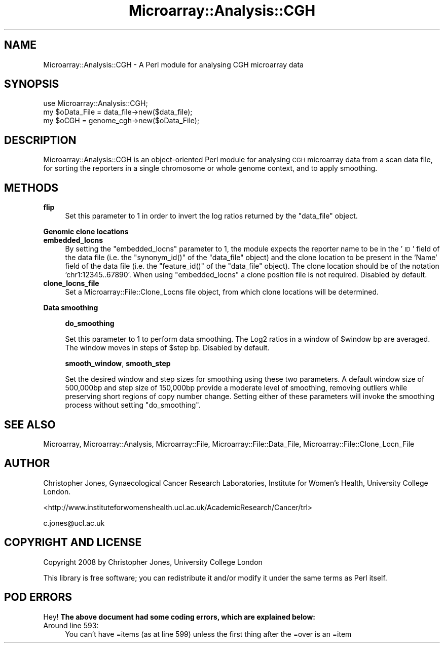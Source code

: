 .\" Automatically generated by Pod::Man 2.12 (Pod::Simple 3.05)
.\"
.\" Standard preamble:
.\" ========================================================================
.de Sh \" Subsection heading
.br
.if t .Sp
.ne 5
.PP
\fB\\$1\fR
.PP
..
.de Sp \" Vertical space (when we can't use .PP)
.if t .sp .5v
.if n .sp
..
.de Vb \" Begin verbatim text
.ft CW
.nf
.ne \\$1
..
.de Ve \" End verbatim text
.ft R
.fi
..
.\" Set up some character translations and predefined strings.  \*(-- will
.\" give an unbreakable dash, \*(PI will give pi, \*(L" will give a left
.\" double quote, and \*(R" will give a right double quote.  \*(C+ will
.\" give a nicer C++.  Capital omega is used to do unbreakable dashes and
.\" therefore won't be available.  \*(C` and \*(C' expand to `' in nroff,
.\" nothing in troff, for use with C<>.
.tr \(*W-
.ds C+ C\v'-.1v'\h'-1p'\s-2+\h'-1p'+\s0\v'.1v'\h'-1p'
.ie n \{\
.    ds -- \(*W-
.    ds PI pi
.    if (\n(.H=4u)&(1m=24u) .ds -- \(*W\h'-12u'\(*W\h'-12u'-\" diablo 10 pitch
.    if (\n(.H=4u)&(1m=20u) .ds -- \(*W\h'-12u'\(*W\h'-8u'-\"  diablo 12 pitch
.    ds L" ""
.    ds R" ""
.    ds C` ""
.    ds C' ""
'br\}
.el\{\
.    ds -- \|\(em\|
.    ds PI \(*p
.    ds L" ``
.    ds R" ''
'br\}
.\"
.\" If the F register is turned on, we'll generate index entries on stderr for
.\" titles (.TH), headers (.SH), subsections (.Sh), items (.Ip), and index
.\" entries marked with X<> in POD.  Of course, you'll have to process the
.\" output yourself in some meaningful fashion.
.if \nF \{\
.    de IX
.    tm Index:\\$1\t\\n%\t"\\$2"
..
.    nr % 0
.    rr F
.\}
.\"
.\" Accent mark definitions (@(#)ms.acc 1.5 88/02/08 SMI; from UCB 4.2).
.\" Fear.  Run.  Save yourself.  No user-serviceable parts.
.    \" fudge factors for nroff and troff
.if n \{\
.    ds #H 0
.    ds #V .8m
.    ds #F .3m
.    ds #[ \f1
.    ds #] \fP
.\}
.if t \{\
.    ds #H ((1u-(\\\\n(.fu%2u))*.13m)
.    ds #V .6m
.    ds #F 0
.    ds #[ \&
.    ds #] \&
.\}
.    \" simple accents for nroff and troff
.if n \{\
.    ds ' \&
.    ds ` \&
.    ds ^ \&
.    ds , \&
.    ds ~ ~
.    ds /
.\}
.if t \{\
.    ds ' \\k:\h'-(\\n(.wu*8/10-\*(#H)'\'\h"|\\n:u"
.    ds ` \\k:\h'-(\\n(.wu*8/10-\*(#H)'\`\h'|\\n:u'
.    ds ^ \\k:\h'-(\\n(.wu*10/11-\*(#H)'^\h'|\\n:u'
.    ds , \\k:\h'-(\\n(.wu*8/10)',\h'|\\n:u'
.    ds ~ \\k:\h'-(\\n(.wu-\*(#H-.1m)'~\h'|\\n:u'
.    ds / \\k:\h'-(\\n(.wu*8/10-\*(#H)'\z\(sl\h'|\\n:u'
.\}
.    \" troff and (daisy-wheel) nroff accents
.ds : \\k:\h'-(\\n(.wu*8/10-\*(#H+.1m+\*(#F)'\v'-\*(#V'\z.\h'.2m+\*(#F'.\h'|\\n:u'\v'\*(#V'
.ds 8 \h'\*(#H'\(*b\h'-\*(#H'
.ds o \\k:\h'-(\\n(.wu+\w'\(de'u-\*(#H)/2u'\v'-.3n'\*(#[\z\(de\v'.3n'\h'|\\n:u'\*(#]
.ds d- \h'\*(#H'\(pd\h'-\w'~'u'\v'-.25m'\f2\(hy\fP\v'.25m'\h'-\*(#H'
.ds D- D\\k:\h'-\w'D'u'\v'-.11m'\z\(hy\v'.11m'\h'|\\n:u'
.ds th \*(#[\v'.3m'\s+1I\s-1\v'-.3m'\h'-(\w'I'u*2/3)'\s-1o\s+1\*(#]
.ds Th \*(#[\s+2I\s-2\h'-\w'I'u*3/5'\v'-.3m'o\v'.3m'\*(#]
.ds ae a\h'-(\w'a'u*4/10)'e
.ds Ae A\h'-(\w'A'u*4/10)'E
.    \" corrections for vroff
.if v .ds ~ \\k:\h'-(\\n(.wu*9/10-\*(#H)'\s-2\u~\d\s+2\h'|\\n:u'
.if v .ds ^ \\k:\h'-(\\n(.wu*10/11-\*(#H)'\v'-.4m'^\v'.4m'\h'|\\n:u'
.    \" for low resolution devices (crt and lpr)
.if \n(.H>23 .if \n(.V>19 \
\{\
.    ds : e
.    ds 8 ss
.    ds o a
.    ds d- d\h'-1'\(ga
.    ds D- D\h'-1'\(hy
.    ds th \o'bp'
.    ds Th \o'LP'
.    ds ae ae
.    ds Ae AE
.\}
.rm #[ #] #H #V #F C
.\" ========================================================================
.\"
.IX Title "Microarray::Analysis::CGH 3"
.TH Microarray::Analysis::CGH 3 "2008-08-05" "perl v5.8.8" "User Contributed Perl Documentation"
.\" For nroff, turn off justification.  Always turn off hyphenation; it makes
.\" way too many mistakes in technical documents.
.if n .ad l
.nh
.SH "NAME"
Microarray::Analysis::CGH \- A Perl module for analysing CGH microarray data
.SH "SYNOPSIS"
.IX Header "SYNOPSIS"
.Vb 1
\&        use Microarray::Analysis::CGH;
\&
\&        my $oData_File = data_file\->new($data_file);
\&        my $oCGH = genome_cgh\->new($oData_File);
.Ve
.SH "DESCRIPTION"
.IX Header "DESCRIPTION"
Microarray::Analysis::CGH is an object-oriented Perl module for analysing \s-1CGH\s0 microarray data from a scan data file, for sorting the reporters in a single chromosome or whole genome context, and to apply smoothing.
.SH "METHODS"
.IX Header "METHODS"
.IP "\fBflip\fR" 4
.IX Item "flip"
Set this parameter to 1 in order to invert the log ratios returned by the \f(CW\*(C`data_file\*(C'\fR object.
.Sh "Genomic clone locations"
.IX Subsection "Genomic clone locations"
.IP "\fBembedded_locns\fR" 4
.IX Item "embedded_locns"
By setting the \f(CW\*(C`embedded_locns\*(C'\fR parameter to 1, the module expects the reporter name to be in the '\s-1ID\s0' field of the data file (i.e. the \f(CW\*(C`synonym_id()\*(C'\fR of the \f(CW\*(C`data_file\*(C'\fR object) and the clone location to be present in the 'Name' field of the data file (i.e. the \f(CW\*(C`feature_id()\*(C'\fR of the \f(CW\*(C`data_file\*(C'\fR object). The clone location should be of the notation 'chr1:12345..67890'. When using \f(CW\*(C`embedded_locns\*(C'\fR a clone position file is not required. Disabled by default.
.IP "\fBclone_locns_file\fR" 4
.IX Item "clone_locns_file"
Set a Microarray::File::Clone_Locns file object, from which clone locations will be determined.
.Sh "Data smoothing"
.IX Subsection "Data smoothing"
.RS 4
\&\fBdo_smoothing\fR
.Sp
Set this parameter to 1 to perform data smoothing. The Log2 ratios in a window of \f(CW$window\fR bp are averaged. The window moves in steps of \f(CW$step\fR bp. Disabled by default.
.Sp
\&\fBsmooth_window\fR, \fBsmooth_step\fR
.Sp
Set the desired window and step sizes for smoothing using these two parameters. A default window size of 500,000bp and step size of 150,000bp provide a moderate level of smoothing, removing outliers while preserving short regions of copy number change. Setting either of these parameters will invoke the smoothing process without setting \f(CW\*(C`do_smoothing\*(C'\fR.
.RE
.SH "SEE ALSO"
.IX Header "SEE ALSO"
Microarray, Microarray::Analysis, Microarray::File, Microarray::File::Data_File, Microarray::File::Clone_Locn_File
.SH "AUTHOR"
.IX Header "AUTHOR"
Christopher Jones, Gynaecological Cancer Research Laboratories, Institute for Women's Health, University College London.
.PP
<http://www.instituteforwomenshealth.ucl.ac.uk/AcademicResearch/Cancer/trl>
.PP
c.jones@ucl.ac.uk
.SH "COPYRIGHT AND LICENSE"
.IX Header "COPYRIGHT AND LICENSE"
Copyright 2008 by Christopher Jones, University College London
.PP
This library is free software; you can redistribute it and/or modify
it under the same terms as Perl itself.
.SH "POD ERRORS"
.IX Header "POD ERRORS"
Hey! \fBThe above document had some coding errors, which are explained below:\fR
.IP "Around line 593:" 4
.IX Item "Around line 593:"
You can't have =items (as at line 599) unless the first thing after the =over is an =item
